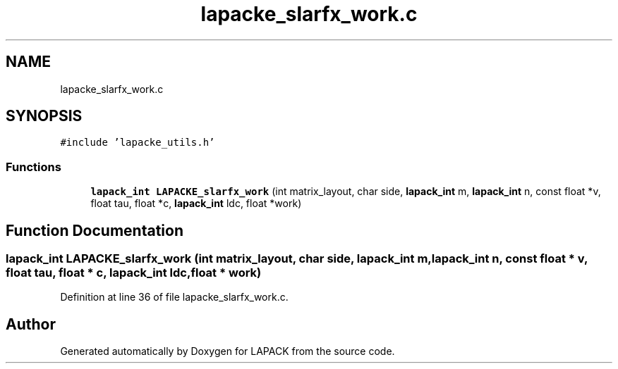 .TH "lapacke_slarfx_work.c" 3 "Tue Nov 14 2017" "Version 3.8.0" "LAPACK" \" -*- nroff -*-
.ad l
.nh
.SH NAME
lapacke_slarfx_work.c
.SH SYNOPSIS
.br
.PP
\fC#include 'lapacke_utils\&.h'\fP
.br

.SS "Functions"

.in +1c
.ti -1c
.RI "\fBlapack_int\fP \fBLAPACKE_slarfx_work\fP (int matrix_layout, char side, \fBlapack_int\fP m, \fBlapack_int\fP n, const float *v, float tau, float *c, \fBlapack_int\fP ldc, float *work)"
.br
.in -1c
.SH "Function Documentation"
.PP 
.SS "\fBlapack_int\fP LAPACKE_slarfx_work (int matrix_layout, char side, \fBlapack_int\fP m, \fBlapack_int\fP n, const float * v, float tau, float * c, \fBlapack_int\fP ldc, float * work)"

.PP
Definition at line 36 of file lapacke_slarfx_work\&.c\&.
.SH "Author"
.PP 
Generated automatically by Doxygen for LAPACK from the source code\&.
